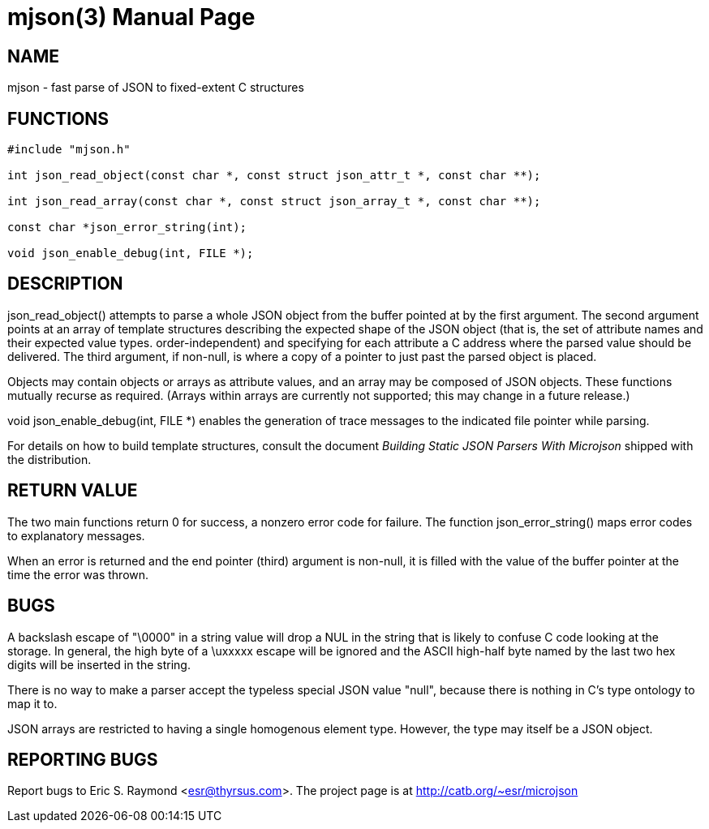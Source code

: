 = mjson(3) =
:doctype: manpage

== NAME ==
mjson - fast parse of JSON to fixed-extent C structures

== FUNCTIONS ==

----------------------------------------------------
#include "mjson.h"

int json_read_object(const char *, const struct json_attr_t *, const char **);

int json_read_array(const char *, const struct json_array_t *, const char **);

const char *json_error_string(int);

void json_enable_debug(int, FILE *);
----------------------------------------------------

== DESCRIPTION ==
+json_read_object()+ attempts to parse a whole JSON object from the
buffer pointed at by the first argument.  The second argument points
at an array of template structures describing the expected shape of 
the JSON object (that is, the set of attribute names and their
expected value types. order-independent) and specifying for each 
attribute a C address where the parsed value should be delivered.
The third argument, if non-null, is where a copy of a pointer
to just past the parsed object  is placed.

Objects may contain objects or arrays as attribute values, and an
array may be composed of JSON objects.  These functions mutually
recurse as required. (Arrays within arrays are currently not
supported; this may change in a future release.)

+void json_enable_debug(int, FILE *)+ enables the generation of trace
messages to the indicated file pointer while parsing.

For details on how to build template structures, consult the document
_Building Static JSON Parsers With Microjson_ shipped with the
distribution.

== RETURN VALUE ==
The two main functions return 0 for success, a nonzero error code for
failure.  The function +json_error_string()+ maps error codes to
explanatory messages.

When an error is returned and the end pointer (third) argument is
non-null, it is filled with the value of the buffer pointer at the
time the error was thrown.

== BUGS ==
A backslash escape of "\0000" in a string value will drop a NUL in the 
string that is likely to confuse C code looking at the storage.  In
general, the high byte of a \uxxxxx escape will be ignored and the
ASCII high-half byte named by the last two hex digits will be
inserted in the string.

There is no way to make a parser accept the typeless special JSON
value "null", because there is nothing in C's type ontology to map it
to. 

JSON arrays are restricted to having a single homogenous element type.
However, the type may itself be a JSON object.

== REPORTING BUGS ==
Report bugs to Eric S. Raymond <esr@thyrsus.com>.  The project page is
at http://catb.org/~esr/microjson

